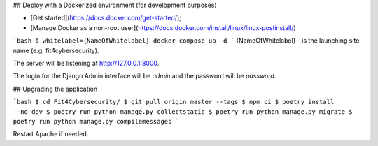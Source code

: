 ## Deploy with a Dockerized environment (for development purposes)


- [Get started](https://docs.docker.com/get-started/);
- [Manage Docker as a non-root user](https://docs.docker.com/install/linux/linux-postinstall/)


```bash
$ whitelabel={NameOfWhitelabel} docker-compose up -d
```
{NameOfWhitelabel} - is the launching site name (e.g. fit4cybersecurity).

The server will be listening at http://127.0.0.1:8000.

The login for the Django Admin interface will be *admin* and the password will
be *password*.


## Upgrading the application

```bash
$ cd Fit4Cybersecurity/
$ git pull origin master --tags
$ npm ci
$ poetry install --no-dev
$ poetry run python manage.py collectstatic
$ poetry run python manage.py migrate
$ poetry run python manage.py compilemessages
```

Restart Apache if needed.
